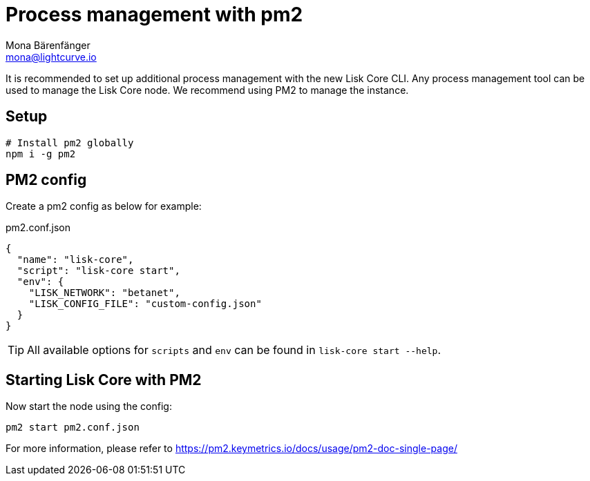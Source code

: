 = Process management with pm2
Mona Bärenfänger <mona@lightcurve.io>

It is recommended to set up additional process management with the new Lisk Core CLI.
Any process management tool can be used to manage the Lisk Core node.
We recommend using PM2 to manage the instance.

== Setup

[source,bash]
----
# Install pm2 globally
npm i -g pm2
----

== PM2 config

Create a pm2 config as below for example:

.pm2.conf.json
[source,json]
----
{
  "name": "lisk-core",
  "script": "lisk-core start",
  "env": {
    "LISK_NETWORK": "betanet",
    "LISK_CONFIG_FILE": "custom-config.json"
  }
}
----

TIP: All available options for `scripts` and `env` can be found in `lisk-core start --help`.

== Starting Lisk Core with PM2

Now start the node using the config:

[source,bash]
----
pm2 start pm2.conf.json
----

For more information, please refer to https://pm2.keymetrics.io/docs/usage/pm2-doc-single-page/


